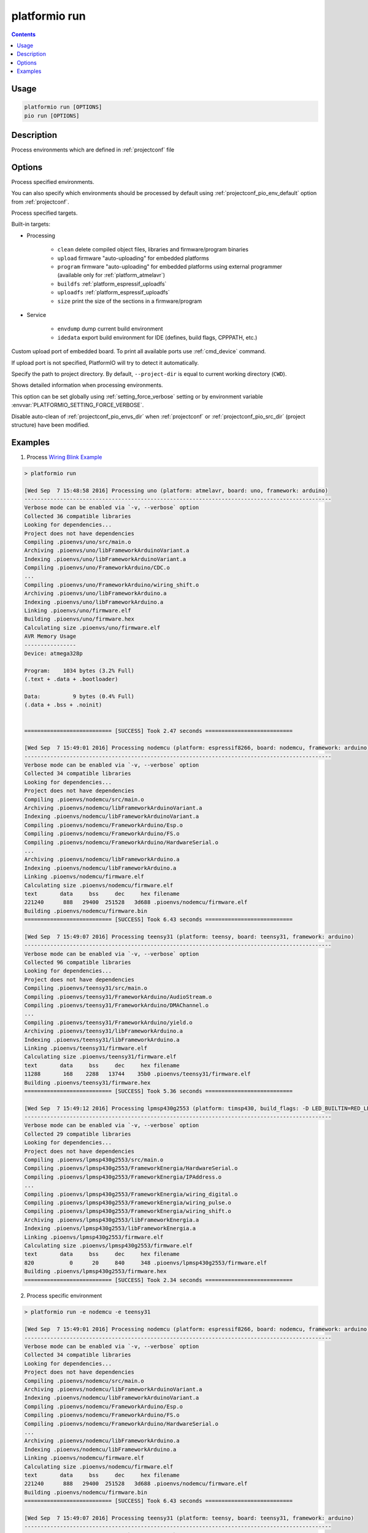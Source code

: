 ..  Copyright 2014-present PlatformIO <contact@platformio.org>
    Licensed under the Apache License, Version 2.0 (the "License");
    you may not use this file except in compliance with the License.
    You may obtain a copy of the License at
       http://www.apache.org/licenses/LICENSE-2.0
    Unless required by applicable law or agreed to in writing, software
    distributed under the License is distributed on an "AS IS" BASIS,
    WITHOUT WARRANTIES OR CONDITIONS OF ANY KIND, either express or implied.
    See the License for the specific language governing permissions and
    limitations under the License.

.. _cmd_run:

platformio run
==============

.. contents::

Usage
-----

.. code-block:: bash

    platformio run [OPTIONS]
    pio run [OPTIONS]


Description
-----------

Process environments which are defined in :ref:`projectconf` file


Options
-------

.. program:: platformio run

.. option::
    -e, --environment

Process specified environments.

You can also specify which environments should be processed by default using
:ref:`projectconf_pio_env_default` option from :ref:`projectconf`.


.. option::
    -t, --target

Process specified targets.

Built-in targets:

* Processing

    + ``clean`` delete compiled object files, libraries and firmware/program binaries
    + ``upload`` firmware "auto-uploading" for embedded platforms
    + ``program`` firmware "auto-uploading" for embedded platforms using external
      programmer (available only for :ref:`platform_atmelavr`)
    + ``buildfs`` :ref:`platform_espressif_uploadfs`
    + ``uploadfs`` :ref:`platform_espressif_uploadfs`
    + ``size`` print the size of the sections in a firmware/program

* Service

    + ``envdump`` dump current build environment
    + ``idedata`` export build environment for IDE (defines, build flags, CPPPATH, etc.)

.. option::
    --upload-port

Custom upload port of embedded board. To print all available ports use
:ref:`cmd_device` command.

If upload port is not specified, PlatformIO will try to detect it automatically.

.. option::
    -d, --project-dir

Specify the path to project directory. By default, ``--project-dir`` is equal
to current working directory (``CWD``).

.. option::
    -v, --verbose

Shows detailed information when processing environments.

This option can be set globally using :ref:`setting_force_verbose` setting
or by environment variable :envvar:`PLATFORMIO_SETTING_FORCE_VERBOSE`.

.. option::
    --disable-auto-clean

Disable auto-clean of :ref:`projectconf_pio_envs_dir` when :ref:`projectconf`
or :ref:`projectconf_pio_src_dir` (project structure) have been modified.

Examples
--------

1. Process `Wiring Blink Example <https://github.com/platformio/platformio-examples/tree/develop/wiring-blink>`_

.. code::

    > platformio run

    [Wed Sep  7 15:48:58 2016] Processing uno (platform: atmelavr, board: uno, framework: arduino)
    -----------------------------------------------------------------------------------------------
    Verbose mode can be enabled via `-v, --verbose` option
    Collected 36 compatible libraries
    Looking for dependencies...
    Project does not have dependencies
    Compiling .pioenvs/uno/src/main.o
    Archiving .pioenvs/uno/libFrameworkArduinoVariant.a
    Indexing .pioenvs/uno/libFrameworkArduinoVariant.a
    Compiling .pioenvs/uno/FrameworkArduino/CDC.o
    ...
    Compiling .pioenvs/uno/FrameworkArduino/wiring_shift.o
    Archiving .pioenvs/uno/libFrameworkArduino.a
    Indexing .pioenvs/uno/libFrameworkArduino.a
    Linking .pioenvs/uno/firmware.elf
    Building .pioenvs/uno/firmware.hex
    Calculating size .pioenvs/uno/firmware.elf
    AVR Memory Usage
    ----------------
    Device: atmega328p

    Program:    1034 bytes (3.2% Full)
    (.text + .data + .bootloader)

    Data:          9 bytes (0.4% Full)
    (.data + .bss + .noinit)


    =========================== [SUCCESS] Took 2.47 seconds ===========================

    [Wed Sep  7 15:49:01 2016] Processing nodemcu (platform: espressif8266, board: nodemcu, framework: arduino)
    -----------------------------------------------------------------------------------------------
    Verbose mode can be enabled via `-v, --verbose` option
    Collected 34 compatible libraries
    Looking for dependencies...
    Project does not have dependencies
    Compiling .pioenvs/nodemcu/src/main.o
    Archiving .pioenvs/nodemcu/libFrameworkArduinoVariant.a
    Indexing .pioenvs/nodemcu/libFrameworkArduinoVariant.a
    Compiling .pioenvs/nodemcu/FrameworkArduino/Esp.o
    Compiling .pioenvs/nodemcu/FrameworkArduino/FS.o
    Compiling .pioenvs/nodemcu/FrameworkArduino/HardwareSerial.o
    ...
    Archiving .pioenvs/nodemcu/libFrameworkArduino.a
    Indexing .pioenvs/nodemcu/libFrameworkArduino.a
    Linking .pioenvs/nodemcu/firmware.elf
    Calculating size .pioenvs/nodemcu/firmware.elf
    text       data     bss     dec     hex filename
    221240      888   29400  251528   3d688 .pioenvs/nodemcu/firmware.elf
    Building .pioenvs/nodemcu/firmware.bin
    =========================== [SUCCESS] Took 6.43 seconds ===========================

    [Wed Sep  7 15:49:07 2016] Processing teensy31 (platform: teensy, board: teensy31, framework: arduino)
    -----------------------------------------------------------------------------------------------
    Verbose mode can be enabled via `-v, --verbose` option
    Collected 96 compatible libraries
    Looking for dependencies...
    Project does not have dependencies
    Compiling .pioenvs/teensy31/src/main.o
    Compiling .pioenvs/teensy31/FrameworkArduino/AudioStream.o
    Compiling .pioenvs/teensy31/FrameworkArduino/DMAChannel.o
    ...
    Compiling .pioenvs/teensy31/FrameworkArduino/yield.o
    Archiving .pioenvs/teensy31/libFrameworkArduino.a
    Indexing .pioenvs/teensy31/libFrameworkArduino.a
    Linking .pioenvs/teensy31/firmware.elf
    Calculating size .pioenvs/teensy31/firmware.elf
    text       data     bss     dec     hex filename
    11288       168    2288   13744    35b0 .pioenvs/teensy31/firmware.elf
    Building .pioenvs/teensy31/firmware.hex
    =========================== [SUCCESS] Took 5.36 seconds ===========================

    [Wed Sep  7 15:49:12 2016] Processing lpmsp430g2553 (platform: timsp430, build_flags: -D LED_BUILTIN=RED_LED, board: lpmsp430g2553, framework: energia)
    -----------------------------------------------------------------------------------------------
    Verbose mode can be enabled via `-v, --verbose` option
    Collected 29 compatible libraries
    Looking for dependencies...
    Project does not have dependencies
    Compiling .pioenvs/lpmsp430g2553/src/main.o
    Compiling .pioenvs/lpmsp430g2553/FrameworkEnergia/HardwareSerial.o
    Compiling .pioenvs/lpmsp430g2553/FrameworkEnergia/IPAddress.o
    ...
    Compiling .pioenvs/lpmsp430g2553/FrameworkEnergia/wiring_digital.o
    Compiling .pioenvs/lpmsp430g2553/FrameworkEnergia/wiring_pulse.o
    Compiling .pioenvs/lpmsp430g2553/FrameworkEnergia/wiring_shift.o
    Archiving .pioenvs/lpmsp430g2553/libFrameworkEnergia.a
    Indexing .pioenvs/lpmsp430g2553/libFrameworkEnergia.a
    Linking .pioenvs/lpmsp430g2553/firmware.elf
    Calculating size .pioenvs/lpmsp430g2553/firmware.elf
    text       data     bss     dec     hex filename
    820           0      20     840     348 .pioenvs/lpmsp430g2553/firmware.elf
    Building .pioenvs/lpmsp430g2553/firmware.hex
    =========================== [SUCCESS] Took 2.34 seconds ===========================

2. Process specific environment

.. code::

    > platformio run -e nodemcu -e teensy31

    [Wed Sep  7 15:49:01 2016] Processing nodemcu (platform: espressif8266, board: nodemcu, framework: arduino)
    -----------------------------------------------------------------------------------------------
    Verbose mode can be enabled via `-v, --verbose` option
    Collected 34 compatible libraries
    Looking for dependencies...
    Project does not have dependencies
    Compiling .pioenvs/nodemcu/src/main.o
    Archiving .pioenvs/nodemcu/libFrameworkArduinoVariant.a
    Indexing .pioenvs/nodemcu/libFrameworkArduinoVariant.a
    Compiling .pioenvs/nodemcu/FrameworkArduino/Esp.o
    Compiling .pioenvs/nodemcu/FrameworkArduino/FS.o
    Compiling .pioenvs/nodemcu/FrameworkArduino/HardwareSerial.o
    ...
    Archiving .pioenvs/nodemcu/libFrameworkArduino.a
    Indexing .pioenvs/nodemcu/libFrameworkArduino.a
    Linking .pioenvs/nodemcu/firmware.elf
    Calculating size .pioenvs/nodemcu/firmware.elf
    text       data     bss     dec     hex filename
    221240      888   29400  251528   3d688 .pioenvs/nodemcu/firmware.elf
    Building .pioenvs/nodemcu/firmware.bin
    =========================== [SUCCESS] Took 6.43 seconds ===========================

    [Wed Sep  7 15:49:07 2016] Processing teensy31 (platform: teensy, board: teensy31, framework: arduino)
    -----------------------------------------------------------------------------------------------
    Verbose mode can be enabled via `-v, --verbose` option
    Collected 96 compatible libraries
    Looking for dependencies...
    Project does not have dependencies
    Compiling .pioenvs/teensy31/src/main.o
    Compiling .pioenvs/teensy31/FrameworkArduino/AudioStream.o
    Compiling .pioenvs/teensy31/FrameworkArduino/DMAChannel.o
    ...
    Compiling .pioenvs/teensy31/FrameworkArduino/yield.o
    Archiving .pioenvs/teensy31/libFrameworkArduino.a
    Indexing .pioenvs/teensy31/libFrameworkArduino.a
    Linking .pioenvs/teensy31/firmware.elf
    Calculating size .pioenvs/teensy31/firmware.elf
    text       data     bss     dec     hex filename
    11288       168    2288   13744    35b0 .pioenvs/teensy31/firmware.elf
    Building .pioenvs/teensy31/firmware.hex
    =========================== [SUCCESS] Took 5.36 seconds ===========================


3. Process specific target (clean project)

.. code:: bash

    > platformio run -t clean
    [Wed Sep  7 15:53:26 2016] Processing uno (platform: atmelavr, board: uno, framework: arduino)
    -----------------------------------------------------------------------------------------------------
    Removed .pioenvs/uno/firmware.elf
    Removed .pioenvs/uno/firmware.hex
    Removed .pioenvs/uno/libFrameworkArduino.a
    Removed .pioenvs/uno/libFrameworkArduinoVariant.a
    Removed .pioenvs/uno/FrameworkArduino/_wiring_pulse.o
    Removed .pioenvs/uno/FrameworkArduino/abi.o
    Removed .pioenvs/uno/FrameworkArduino/CDC.o
    Removed .pioenvs/uno/FrameworkArduino/HardwareSerial.o
    Removed .pioenvs/uno/FrameworkArduino/HardwareSerial0.o
    Removed .pioenvs/uno/FrameworkArduino/HardwareSerial1.o
    Removed .pioenvs/uno/FrameworkArduino/HardwareSerial2.o
    Removed .pioenvs/uno/FrameworkArduino/HardwareSerial3.o
    Removed .pioenvs/uno/FrameworkArduino/hooks.o
    Removed .pioenvs/uno/FrameworkArduino/IPAddress.o
    Removed .pioenvs/uno/FrameworkArduino/main.o
    Removed .pioenvs/uno/FrameworkArduino/new.o
    Removed .pioenvs/uno/FrameworkArduino/PluggableUSB.o
    Removed .pioenvs/uno/FrameworkArduino/Print.o
    Removed .pioenvs/uno/FrameworkArduino/Stream.o
    Removed .pioenvs/uno/FrameworkArduino/Tone.o
    Removed .pioenvs/uno/FrameworkArduino/USBCore.o
    Removed .pioenvs/uno/FrameworkArduino/WInterrupts.o
    Removed .pioenvs/uno/FrameworkArduino/wiring.o
    Removed .pioenvs/uno/FrameworkArduino/wiring_analog.o
    Removed .pioenvs/uno/FrameworkArduino/wiring_digital.o
    Removed .pioenvs/uno/FrameworkArduino/wiring_pulse.o
    Removed .pioenvs/uno/FrameworkArduino/wiring_shift.o
    Removed .pioenvs/uno/FrameworkArduino/WMath.o
    Removed .pioenvs/uno/FrameworkArduino/WString.o
    Removed .pioenvs/uno/src/main.o
    Done cleaning
    ======================= [SUCCESS] Took 0.49 seconds =======================

    [Wed Sep  7 15:53:27 2016] Processing nodemcu (platform: espressif8266, board: nodemcu, framework: arduino)
    -----------------------------------------------------------------------------------------------------
    Removed .pioenvs/nodemcu/firmware.bin
    Removed .pioenvs/nodemcu/firmware.elf
    Removed .pioenvs/nodemcu/libFrameworkArduino.a
    Removed .pioenvs/nodemcu/libFrameworkArduinoVariant.a
    ...
    Removed .pioenvs/nodemcu/FrameworkArduino/spiffs/spiffs_nucleus.o
    Removed .pioenvs/nodemcu/FrameworkArduino/umm_malloc/umm_malloc.o
    Removed .pioenvs/nodemcu/src/main.o
    Done cleaning
    ======================= [SUCCESS] Took 0.50 seconds =======================

    [Wed Sep  7 15:53:27 2016] Processing teensy31 (platform: teensy, board: teensy31, framework: arduino)
    -----------------------------------------------------------------------------------------------------
    Removed .pioenvs/teensy31/firmware.elf
    Removed .pioenvs/teensy31/firmware.hex
    Removed .pioenvs/teensy31/libFrameworkArduino.a
    Removed .pioenvs/teensy31/FrameworkArduino/analog.o
    Removed .pioenvs/teensy31/FrameworkArduino/AudioStream.o
    ...
    Removed .pioenvs/teensy31/FrameworkArduino/WString.o
    Removed .pioenvs/teensy31/FrameworkArduino/yield.o
    Removed .pioenvs/teensy31/src/main.o
    Done cleaning
    ======================= [SUCCESS] Took 0.50 seconds =======================

    [Wed Sep  7 15:53:28 2016] Processing lpmsp430g2553 (platform: timsp430, build_flags: -D LED_BUILTIN=RED_LED, board: lpmsp430g2553, framework: energia)
    -----------------------------------------------------------------------------------------------------
    Removed .pioenvs/lpmsp430g2553/firmware.elf
    Removed .pioenvs/lpmsp430g2553/firmware.hex
    Removed .pioenvs/lpmsp430g2553/libFrameworkEnergia.a
    Removed .pioenvs/lpmsp430g2553/FrameworkEnergia/atof.o
    ...
    Removed .pioenvs/lpmsp430g2553/FrameworkEnergia/avr/dtostrf.o
    Removed .pioenvs/lpmsp430g2553/src/main.o
    Done cleaning
    ======================= [SUCCESS] Took 0.49 seconds =======================


4. Mix environments and targets

.. code::

    > platformio run -e uno -t upload

    [Wed Sep  7 15:55:11 2016] Processing uno (platform: atmelavr, board: uno, framework: arduino)
    --------------------------------------------------------------------------------------------------
    Verbose mode can be enabled via `-v, --verbose` option
    Collected 36 compatible libraries
    Looking for dependencies...
    Project does not have dependencies
    Compiling .pioenvs/uno/src/main.o
    Archiving .pioenvs/uno/libFrameworkArduinoVariant.a
    Indexing .pioenvs/uno/libFrameworkArduinoVariant.a
    Compiling .pioenvs/uno/FrameworkArduino/CDC.o
    ...
    Compiling .pioenvs/uno/FrameworkArduino/wiring_shift.o
    Archiving .pioenvs/uno/libFrameworkArduino.a
    Indexing .pioenvs/uno/libFrameworkArduino.a
    Linking .pioenvs/uno/firmware.elf
    Checking program size .pioenvs/uno/firmware.elf
    text       data     bss     dec     hex filename
    1034          0       9    1043     413 .pioenvs/uno/firmware.elf
    Building .pioenvs/uno/firmware.hex
    Looking for upload port...
    Auto-detected: /dev/cu.usbmodemFA141
    Uploading .pioenvs/uno/firmware.hex

    avrdude: AVR device initialized and ready to accept instructions

    Reading | ################################################## | 100% 0.01s

    avrdude: Device signature = 0x1e950f
    avrdude: reading input file ".pioenvs/uno/firmware.hex"
    avrdude: writing flash (1034 bytes):

    Writing | ################################################## | 100% 0.18s

    avrdude: 1034 bytes of flash written
    avrdude: verifying flash memory against .pioenvs/uno/firmware.hex:
    avrdude: load data flash data from input file .pioenvs/uno/firmware.hex:
    avrdude: input file .pioenvs/uno/firmware.hex contains 1034 bytes
    avrdude: reading on-chip flash data:

    Reading | ################################################## | 100% 0.15s

    avrdude: verifying ...
    avrdude: 1034 bytes of flash verified

    avrdude: safemode: Fuses OK (H:00, E:00, L:00)

    avrdude done.  Thank you.

    ======================== [SUCCESS] Took 4.14 seconds ========================
